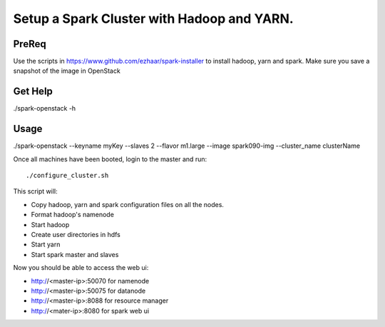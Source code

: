 ===========================================
Setup a Spark Cluster with Hadoop and YARN.
===========================================

PreReq
------
Use the scripts in https://www.github.com/ezhaar/spark-installer to install
hadoop, yarn and spark. Make sure you save a snapshot of the image in OpenStack 

Get Help
--------
./spark-openstack -h

Usage
-----
./spark-openstack --keyname myKey --slaves 2 --flavor m1.large --image
spark090-img --cluster_name clusterName

Once all machines have been booted, login to the master and run::

./configure_cluster.sh

This script will:

- Copy hadoop, yarn and spark configuration files on all the nodes.
- Format hadoop's namenode
- Start hadoop
- Create user directories in hdfs
- Start yarn
- Start spark master and slaves

Now you should be able to access the web ui:

- http://<master-ip>:50070 for namenode
- http://<master-ip>:50075 for datanode
- http://<master-ip>:8088 for resource manager
- http://<mater-ip>:8080 for spark web ui


